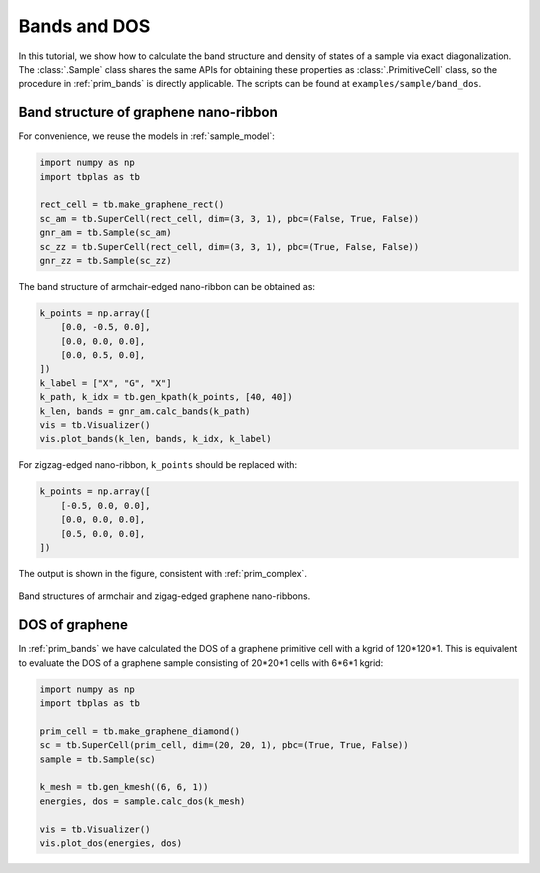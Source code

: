 Bands and DOS
=============

In this tutorial, we show how to calculate the band structure and density of states of a sample via
exact diagonalization. The :class:`.Sample` class shares the same APIs for obtaining these properties
as :class:`.PrimitiveCell` class, so the procedure in :ref:`prim_bands` is directly applicable. The
scripts can be found at ``examples/sample/band_dos``.

Band structure of graphene nano-ribbon
--------------------------------------

For convenience, we reuse the models in :ref:`sample_model`:

.. code-block:: python

    import numpy as np
    import tbplas as tb

    rect_cell = tb.make_graphene_rect()
    sc_am = tb.SuperCell(rect_cell, dim=(3, 3, 1), pbc=(False, True, False))
    gnr_am = tb.Sample(sc_am)
    sc_zz = tb.SuperCell(rect_cell, dim=(3, 3, 1), pbc=(True, False, False))
    gnr_zz = tb.Sample(sc_zz)

The band structure of armchair-edged nano-ribbon can be obtained as:

.. code-block:: python

    k_points = np.array([
        [0.0, -0.5, 0.0],
        [0.0, 0.0, 0.0],
        [0.0, 0.5, 0.0],
    ])
    k_label = ["X", "G", "X"]
    k_path, k_idx = tb.gen_kpath(k_points, [40, 40])
    k_len, bands = gnr_am.calc_bands(k_path)
    vis = tb.Visualizer()
    vis.plot_bands(k_len, bands, k_idx, k_label)

For zigzag-edged nano-ribbon, ``k_points`` should be replaced with:

.. code-block:: python

    k_points = np.array([
        [-0.5, 0.0, 0.0],
        [0.0, 0.0, 0.0],
        [0.5, 0.0, 0.0],
    ])

The output is shown in the figure, consistent with :ref:`prim_complex`.

.. figure:: images/bands/gnr_bands.png
    :align: center

    Band structures of armchair and zigag-edged graphene nano-ribbons.

DOS of graphene
---------------

In :ref:`prim_bands` we have calculated the DOS of a graphene primitive cell with a kgrid of 120*120*1.
This is equivalent to evaluate the DOS of a graphene sample consisting of 20*20*1 cells with 6*6*1 kgrid:

.. code-block:: python

    import numpy as np
    import tbplas as tb

    prim_cell = tb.make_graphene_diamond()
    sc = tb.SuperCell(prim_cell, dim=(20, 20, 1), pbc=(True, True, False))
    sample = tb.Sample(sc)

    k_mesh = tb.gen_kmesh((6, 6, 1))
    energies, dos = sample.calc_dos(k_mesh)

    vis = tb.Visualizer()
    vis.plot_dos(energies, dos)

.. figure:: images/bands/graph_dos.png
    :align: center
    :scale: 75%
